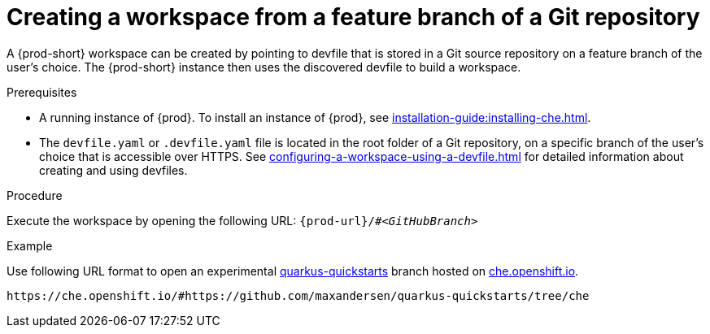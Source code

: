// Module included in the following assemblies:
//
// configuring-a-workspace-using-a-devfile

[id="creating-a-workspace-from-a-feature-branch-of-a-git-repository_{context}"]
= Creating a workspace from a feature branch of a Git repository

A {prod-short} workspace can be created by pointing to devfile that is stored in a Git source repository on a feature branch of the user’s choice. The {prod-short} instance then uses the discovered devfile to build a workspace.

.Prerequisites
* A running instance of {prod}. To install an instance of {prod}, see xref:installation-guide:installing-che.adoc[].
* The `devfile.yaml` or `.devfile.yaml` file is located in the root folder of a Git repository, on a specific branch of the user's choice that is accessible over HTTPS. See xref:configuring-a-workspace-using-a-devfile.adoc[] for detailed information about creating and using devfiles.

.Procedure
Execute the workspace by opening the following URL: `pass:c,a,q[{prod-url}/#__<GitHubBranch>__]`

.Example
Use following URL format to open an experimental link:https://github.com/quarkusio/quarkus-quickstarts[quarkus-quickstarts] branch hosted on link:https://che.openshift.io[che.openshift.io].

[subs="+quotes"]
----
https://che.openshift.io/#https://github.com/maxandersen/quarkus-quickstarts/tree/che
----

